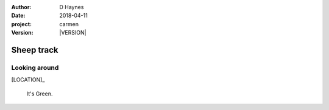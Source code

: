 
..  This is a Turberfield dialogue file (reStructuredText).
    Scene ~~
    Shot --

.. |VERSION| property:: carmen.logic.version

:author: D Haynes
:date: 2018-04-11
:project: carmen
:version: |VERSION|

.. entity:: LOCATION
   :types: carmen.logic.Location
   :states: carmen.logic.Spot.grid_1017

.. entity:: PLAYER
   :types: carmen.logic.Player
   :states: carmen.logic.Spot.grid_1017

Sheep track
~~~~~~~~~~~

Looking around
--------------

[LOCATION]_

    It's Green.
